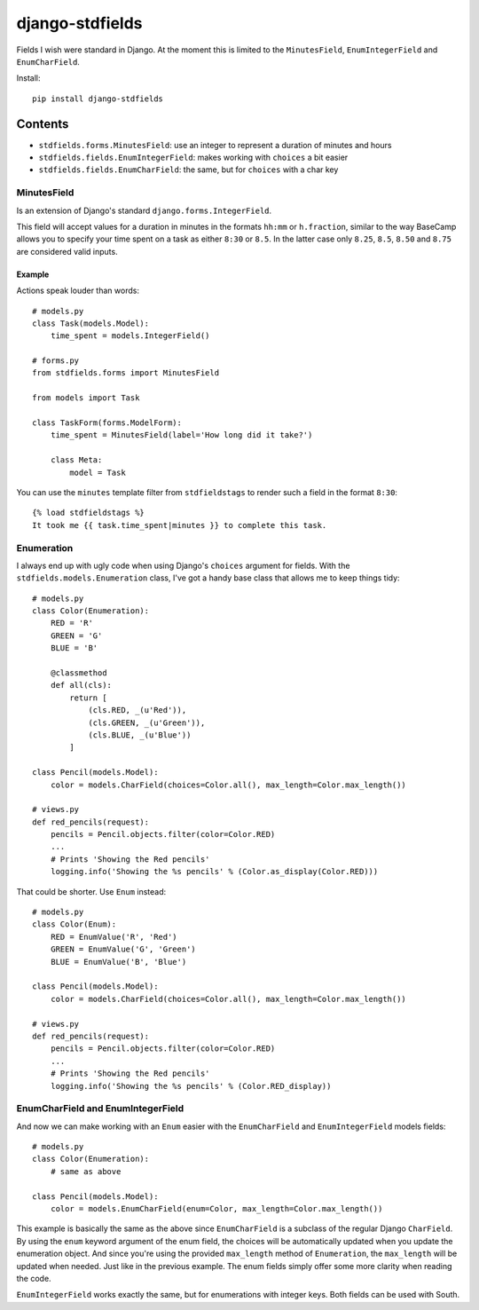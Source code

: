 ================
django-stdfields
================


.. image:: https://secure.travis-ci.org/superduper/django-stdfields.png
   :target: http://travis-ci.org/superduper/django-stdfields


Fields I wish were standard in Django. At the moment this is limited to the
``MinutesField``, ``EnumIntegerField`` and ``EnumCharField``.

Install::

    pip install django-stdfields

Contents
========

* ``stdfields.forms.MinutesField``: use an integer to represent a duration of 
  minutes and hours
* ``stdfields.fields.EnumIntegerField``: makes working with ``choices`` a bit 
  easier
* ``stdfields.fields.EnumCharField``: the same, but for ``choices`` with a char 
  key

MinutesField
------------
Is an extension of Django's standard ``django.forms.IntegerField``.

This field will accept values for a duration in minutes in the formats 
``hh:mm`` or ``h.fraction``, similar to the way BaseCamp allows you to specify 
your time spent on a task as either ``8:30`` or ``8.5``. In the latter case only 
``8.25``, ``8.5``, ``8.50`` and ``8.75`` are considered valid inputs.

Example
^^^^^^^
Actions speak louder than words::

    # models.py
    class Task(models.Model):
        time_spent = models.IntegerField()

    # forms.py
    from stdfields.forms import MinutesField
    
    from models import Task
    
    class TaskForm(forms.ModelForm):
        time_spent = MinutesField(label='How long did it take?')
        
        class Meta:
            model = Task
            
You can use the ``minutes`` template filter from ``stdfieldstags`` to render
such a field in the format ``8:30``::

    {% load stdfieldstags %}
    It took me {{ task.time_spent|minutes }} to complete this task.


Enumeration
-----------
I always end up with ugly code when using Django's ``choices`` argument for 
fields. With the ``stdfields.models.Enumeration`` class, I've got a handy base 
class that allows me to keep things tidy::

    # models.py
    class Color(Enumeration):
        RED = 'R'
        GREEN = 'G'
        BLUE = 'B'
    
        @classmethod
        def all(cls):
            return [
                (cls.RED, _(u'Red')),
                (cls.GREEN, _(u'Green')),
                (cls.BLUE, _(u'Blue'))
            ]
            
    class Pencil(models.Model):
        color = models.CharField(choices=Color.all(), max_length=Color.max_length())
        
    # views.py
    def red_pencils(request):
        pencils = Pencil.objects.filter(color=Color.RED)
        ...
        # Prints 'Showing the Red pencils'
        logging.info('Showing the %s pencils' % (Color.as_display(Color.RED)))


That could be shorter. Use ``Enum`` instead::

    # models.py
    class Color(Enum):
        RED = EnumValue('R', 'Red')
        GREEN = EnumValue('G', 'Green')
        BLUE = EnumValue('B', 'Blue')
            
    class Pencil(models.Model):
        color = models.CharField(choices=Color.all(), max_length=Color.max_length())
        
    # views.py
    def red_pencils(request):
        pencils = Pencil.objects.filter(color=Color.RED)
        ...
        # Prints 'Showing the Red pencils'
        logging.info('Showing the %s pencils' % (Color.RED_display))


EnumCharField and EnumIntegerField
----------------------------------
And now we can make working with an ``Enum`` easier with the 
``EnumCharField`` and ``EnumIntegerField`` models fields::

    # models.py
    class Color(Enumeration):
        # same as above
        
    class Pencil(models.Model):
        color = models.EnumCharField(enum=Color, max_length=Color.max_length())
        
This example is basically the same as the above since ``EnumCharField`` is a 
subclass of the regular Django ``CharField``. By using the ``enum`` keyword 
argument of the enum field, the choices will be automatically updated when you
update the enumeration object. And since you're using the provided 
``max_length`` method of ``Enumeration``, the ``max_length`` will be updated
when needed. Just like in the previous example. The enum fields simply offer 
some more clarity when reading the code.

``EnumIntegerField`` works exactly the same, but for enumerations with integer
keys. Both fields can be used with South.
